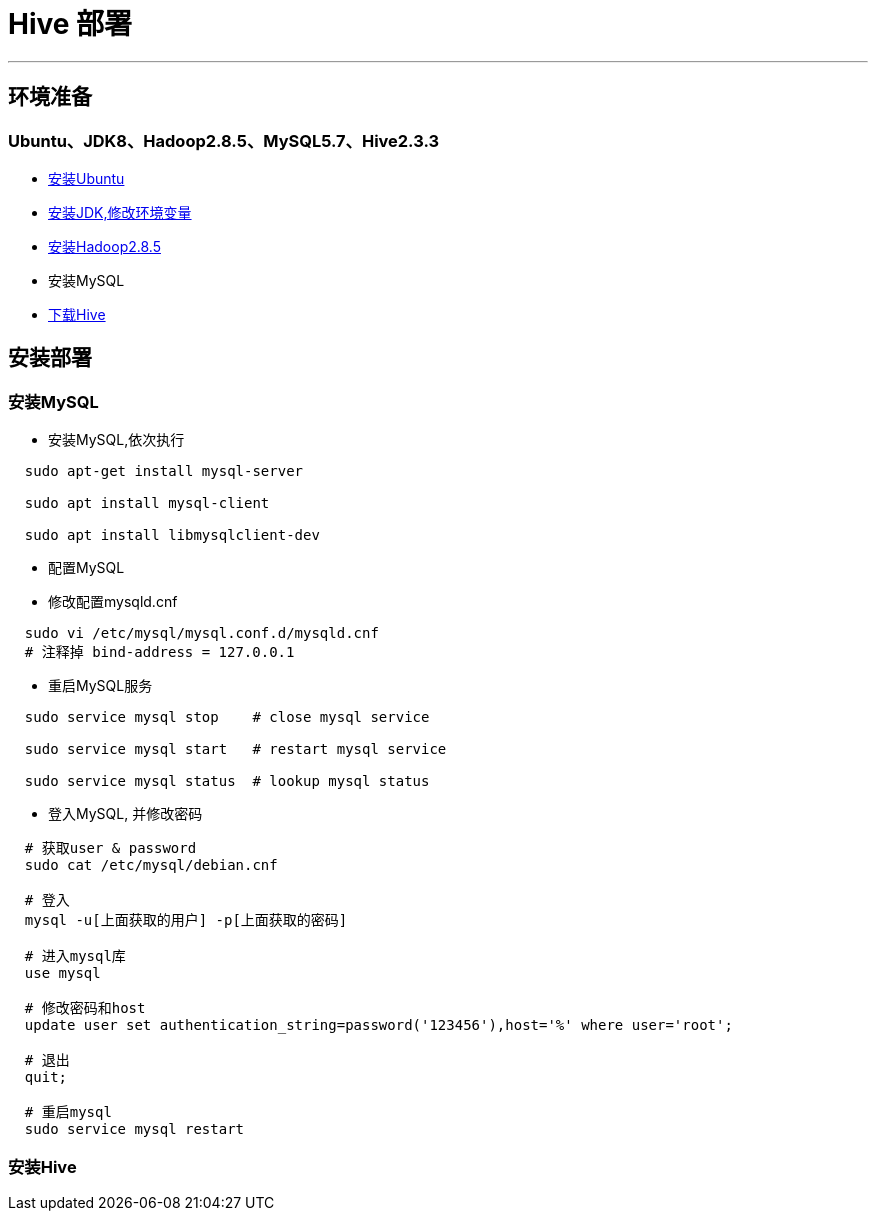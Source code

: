 =                       Hive 部署

---
== 环境准备 ==
=== Ubuntu、JDK8、Hadoop2.8.5、MySQL5.7、Hive2.3.3 ===
* https://www.ubuntu.com/download/desktop[安装Ubuntu]
* https://www.oracle.com/technetwork/java/javase/downloads/index.html[安装JDK,修改环境变量]
* http://hadoop.apache.org/[安装Hadoop2.8.5]
* 安装MySQL
* http://mirrors.shu.edu.cn/apache/hive/hive-2.3.3[下载Hive]


== 安装部署 ==
=== 安装MySQL ===

* 安装MySQL,依次执行
****
[source, bash]
----
  sudo apt-get install mysql-server

  sudo apt install mysql-client
    
  sudo apt install libmysqlclient-dev
----
****

* 配置MySQL
****
* 修改配置mysqld.cnf

[source, bash]
----
  sudo vi /etc/mysql/mysql.conf.d/mysqld.cnf
  # 注释掉 bind-address = 127.0.0.1
----

* 重启MySQL服务

[source, bash]
----
  sudo service mysql stop    # close mysql service
  
  sudo service mysql start   # restart mysql service
  
  sudo service mysql status  # lookup mysql status
----
****
 
* 登入MySQL, 并修改密码
****
[source, bash]
----
  # 获取user & password
  sudo cat /etc/mysql/debian.cnf
  
  # 登入
  mysql -u[上面获取的用户] -p[上面获取的密码]
  
  # 进入mysql库
  use mysql
  
  # 修改密码和host
  update user set authentication_string=password('123456'),host='%' where user='root';
  
  # 退出
  quit;
  
  # 重启mysql
  sudo service mysql restart
----
****

=== 安装Hive ===








